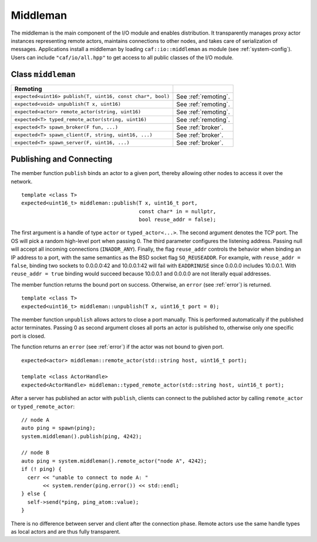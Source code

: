 .. _middleman:

Middleman
=========

The middleman is the main component of the I/O module and enables distribution. It transparently manages proxy actor instances representing remote actors, maintains connections to other nodes, and takes care of serialization of messages. Applications install a middleman by loading ``caf::io::middleman`` as module (see :ref:`system-config`). Users can include ``"caf/io/all.hpp"`` to get access to all public classes of the I/O module.

.. _class-middleman:

Class ``middleman``
-------------------

+--------------------------------------------------------------+------------------------+
| **Remoting**                                                 |                        |
+==============================================================+========================+
| ``expected<uint16> publish(T, uint16, const char*, bool)``   | See :ref:`remoting`.   |
+--------------------------------------------------------------+------------------------+
| ``expected<void> unpublish(T x, uint16)``                    | See :ref:`remoting`.   |
+--------------------------------------------------------------+------------------------+
| ``expected<actor> remote_actor(string, uint16)``             | See :ref:`remoting`.   |
+--------------------------------------------------------------+------------------------+
| ``expected<T> typed_remote_actor(string, uint16)``           | See :ref:`remoting`.   |
+--------------------------------------------------------------+------------------------+
| ``expected<T> spawn_broker(F fun, ...)``                     | See :ref:`broker`.     |
+--------------------------------------------------------------+------------------------+
| ``expected<T> spawn_client(F, string, uint16, ...)``         | See :ref:`broker`.     |
+--------------------------------------------------------------+------------------------+
| ``expected<T> spawn_server(F, uint16, ...)``                 | See :ref:`broker`.     |
+--------------------------------------------------------------+------------------------+

.. _remoting:

Publishing and Connecting
-------------------------

The member function ``publish`` binds an actor to a given port, thereby allowing other nodes to access it over the network.

::

    template <class T>
    expected<uint16_t> middleman::publish(T x, uint16_t port,
                                          const char* in = nullptr,
                                          bool reuse_addr = false);

The first argument is a handle of type ``actor`` or ``typed_actor<...>``. The second argument denotes the TCP port. The OS will pick a random high-level port when passing 0. The third parameter configures the listening address. Passing null will accept all incoming connections (``INADDR_ANY``). Finally, the flag ``reuse_addr`` controls the behavior when binding an IP address to a port, with the same semantics as the BSD socket flag ``SO_REUSEADDR``. For example, with ``reuse_addr = false``, binding two sockets to 0.0.0.0:42 and 10.0.0.1:42 will fail with ``EADDRINUSE`` since 0.0.0.0 includes 10.0.0.1. With ``reuse_addr = true`` binding would succeed because 10.0.0.1 and 0.0.0.0 are not literally equal addresses.

The member function returns the bound port on success. Otherwise, an ``error`` (see :ref:`error`) is returned.

::

    template <class T>
    expected<uint16_t> middleman::unpublish(T x, uint16_t port = 0);

The member function ``unpublish`` allows actors to close a port manually. This is performed automatically if the published actor terminates. Passing 0 as second argument closes all ports an actor is published to, otherwise only one specific port is closed.

The function returns an ``error`` (see :ref:`error`) if the actor was not bound to given port.

::

    expected<actor> middleman::remote_actor(std::string host, uint16_t port);

    template <class ActorHandle>
    expected<ActorHandle> middleman::typed_remote_actor(std::string host, uint16_t port);

After a server has published an actor with ``publish``, clients can connect to the published actor by calling ``remote_actor`` or ``typed_remote_actor``:

::

    // node A
    auto ping = spawn(ping);
    system.middleman().publish(ping, 4242);

    // node B
    auto ping = system.middleman().remote_actor("node A", 4242);
    if (! ping) {
      cerr << "unable to connect to node A: "
           << system.render(ping.error()) << std::endl;
    } else {
      self->send(*ping, ping_atom::value);
    }

There is no difference between server and client after the connection phase. Remote actors use the same handle types as local actors and are thus fully transparent.
